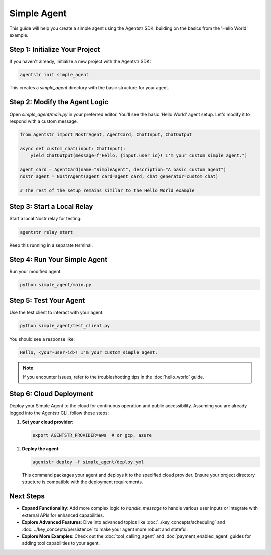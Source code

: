 Simple Agent
============

This guide will help you create a simple agent using the Agentstr SDK, building on the basics from the 'Hello World' example.

Step 1: Initialize Your Project
-------------------------------

If you haven't already, initialize a new project with the Agentstr SDK:

.. code-block:: bash

   agentstr init simple_agent

This creates a `simple_agent` directory with the basic structure for your agent.

Step 2: Modify the Agent Logic
------------------------------

Open `simple_agent/main.py` in your preferred editor. You'll see the basic 'Hello World' agent setup. Let's modify it to respond with a custom message.

.. code-block:: python

   from agentstr import NostrAgent, AgentCard, ChatInput, ChatOutput

   async def custom_chat(input: ChatInput):
       yield ChatOutput(message=f"Hello, {input.user_id}! I'm your custom simple agent.")

   agent_card = AgentCard(name="SimpleAgent", description="A basic custom agent")
   nostr_agent = NostrAgent(agent_card=agent_card, chat_generator=custom_chat)

   # The rest of the setup remains similar to the Hello World example

Step 3: Start a Local Relay
---------------------------

Start a local Nostr relay for testing:

.. code-block:: bash

   agentstr relay start

Keep this running in a separate terminal.

Step 4: Run Your Simple Agent
-----------------------------

Run your modified agent:

.. code-block:: bash

   python simple_agent/main.py

Step 5: Test Your Agent
-----------------------

Use the test client to interact with your agent:

.. code-block:: bash

   python simple_agent/test_client.py

You should see a response like:

.. code-block:: text

   Hello, <your-user-id>! I'm your custom simple agent.

.. note::
   If you encounter issues, refer to the troubleshooting tips in the :doc:`hello_world` guide.

Step 6: Cloud Deployment
------------------------

Deploy your Simple Agent to the cloud for continuous operation and public accessibility. Assuming you are already logged into the Agentstr CLI, follow these steps:

1. **Set your cloud provider**:

   .. code-block:: bash

      export AGENTSTR_PROVIDER=aws  # or gcp, azure

2. **Deploy the agent**:

   .. code-block:: bash

      agentstr deploy -f simple_agent/deploy.yml

   This command packages your agent and deploys it to the specified cloud provider. Ensure your project directory structure is compatible with the deployment requirements.

Next Steps
----------

- **Expand Functionality**: Add more complex logic to `handle_message` to handle various user inputs or integrate with external APIs for enhanced capabilities.
- **Explore Advanced Features**: Dive into advanced topics like :doc:`../key_concepts/scheduling` and :doc:`../key_concepts/persistence` to make your agent more robust and stateful.
- **Explore More Examples**: Check out the :doc:`tool_calling_agent` and :doc:`payment_enabled_agent` guides for adding tool capabilities to your agent.